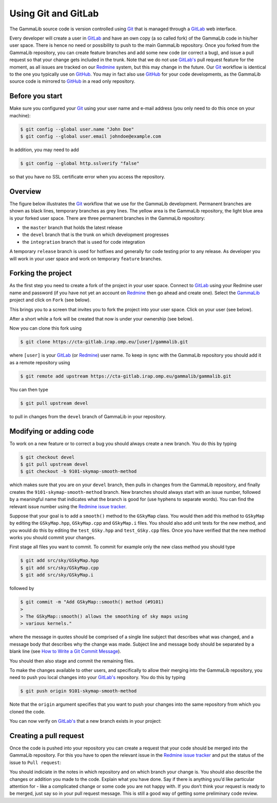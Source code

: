 .. _git:

Using Git and GitLab
====================

The GammaLib source code is version controlled using
`Git <https://git-scm.com/>`_ that is managed through a
`GitLab <https://cta-gitlab.irap.omp.eu/gammalib/gammalib>`_ web interface.

Every developer will create a user in
`GitLab <https://cta-gitlab.irap.omp.eu/gammalib/gammalib>`_
and have an own copy (a so called fork) of the GammaLib code in his/her
user space.
There is hence no need or possibility to push to the main GammaLib
repository.
Once you forked from the GammaLib repository, you can create
feature branches and add some new code (or correct a bug), and issue a pull
request so that your change gets included in the trunk.
Note that we do not use
`GitLab's <https://cta-gitlab.irap.omp.eu/gammalib/gammalib>`_
pull request feature  for the moment, as all issues are tracked on our
`Redmine <https://cta-redmine.irap.omp.eu/projects/gammalib>`_
system, but this may change in the future.
Our `Git <https://git-scm.com/>`_ workflow is identical to the one you
typically use on `GitHub <https://github.com/gammalib/gammalib>`_.
You may in fact also use `GitHub <https://github.com/gammalib/gammalib>`_
for your code developments, as the GammaLib source code is mirrored to
`GitHub <https://github.com/gammalib/gammalib>`_ in a read only repository.


Before you start
----------------

Make sure you configured your `Git <https://git-scm.com/>`_ using your user
name and e-mail address (you only need to do this once on your machine):

.. code-block:: sh

   $ git config --global user.name "John Doe"
   $ git config --global user.email johndoe@example.com

In addition, you may need to add

.. code-block:: sh

   $ git config --global http.sslverify "false"

so that you have no SSL certificate error when you access the
repository.


Overview
--------

The figure below illustrates the `Git <https://git-scm.com/>`_ workflow
that we use for the GammaLib development.
Permanent branches are shown as black lines, temporary branches as grey lines.
The yellow area is the GammaLib repository, the light blue area is your
forked user space.
There are three permanent branches in the GammaLib repository:

* the ``master`` branch that holds the latest release
* the ``devel`` branch that is the trunk on which development progresses
* the ``integration`` branch that is used for code integration

A temporary ``release`` branch is used for hotfixes and generally for code
testing prior to any release.
As developer you will work in your user space and work on temporary
``feature`` branches.

.. image:: git-workflow.png
   :height: 400px
   :alt: Git workflow
   :align: center


Forking the project
-------------------

As the first step you need to create a fork of the project in your user
space.
Connect to `GitLab <https://cta-gitlab.irap.omp.eu/gammalib/gammalib>`_
using your Redmine user name and password (if you have not yet an
account on
`Redmine <https://cta-redmine.irap.omp.eu/projects/gammalib>`_ then go
ahead and create one).
Select the `GammaLib <https://cta-gitlab.irap.omp.eu/gammalib/gammalib>`_
project and click on ``Fork`` (see below).

.. image:: gitlab-fork-step1.jpg
   :width: 600px
   :alt: Forking the GammaLib repository
   :align: center

This brings you to a screen that invites you to fork the project into
your user space.
Click on your user (see below).

.. image:: gitlab-fork-step2.jpg
   :width: 600px
   :alt: Select user
   :align: center

After a short while a fork will be created that now is under your
ownership (see below).

.. image:: gitlab-fork-step3.jpg
   :width: 600px
   :alt: Forked created successfully
   :align: center

Now you can clone this fork using

.. code-block:: sh

   $ git clone https://cta-gitlab.irap.omp.eu/[user]/gammalib.git

where ``[user]`` is your
`GitLab <https://cta-gitlab.irap.omp.eu/gammalib/gammalib>`_
(or `Redmine <https://cta-redmine.irap.omp.eu/projects/gammalib>`_)
user name.
To keep in sync with the GammaLib repository you should add it as
a remote repository using

.. code-block:: sh

   $ git remote add upstream https://cta-gitlab.irap.omp.eu/gammalib/gammalib.git

You can then type

.. code-block:: sh

   $ git pull upstream devel

to pull in changes from the ``devel`` branch of GammaLib in your
repository.


Modifying or adding code
------------------------

To work on a new feature or to correct a bug you should always create a new
branch.
You do this by typing

.. code-block:: sh

   $ git checkout devel
   $ git pull upstream devel
   $ git checkout -b 9101-skymap-smooth-method

which makes sure that you are on your ``devel`` branch, then pulls in changes
from the GammaLib repository, and finally creates the
``9101-skymap-smooth-method`` branch.
New branches should always start with an issue number, followed by
a meaningful name that indicates what the branch is good for (use hyphens
to separate words).
You can find the relevant issue number using the
`Redmine issue tracker <https://cta-redmine.irap.omp.eu/projects/gammalib/issues>`_.

Suppose that your goal is to add a ``smooth()`` method to the ``GSkyMap``
class.
You would then add this method to ``GSkyMap`` by editing the
``GSkyMap.hpp``, ``GSkyMap.cpp`` and ``GSkyMap.i`` files.
You should also add unit tests for the new method, and you would do
this by editing the ``test_GSky.hpp`` and ``test_GSky.cpp`` files.
Once you have verified that the new method works you should commit
your changes.

First stage all files you want to commit.
To commit for example only the new class method you should type

.. code-block:: sh

   $ git add src/sky/GSkyMap.hpp
   $ git add src/sky/GSkyMap.cpp
   $ git add src/sky/GSkyMap.i

followed by

.. code-block:: sh

   $ git commit -m "Add GSkyMap::smooth() method (#9101)
   >
   > The GSkyMap::smooth() allows the smoothing of sky maps using
   > various kernels."

where the message in quotes should be comprised of a single line subject
that describes what was changed, and a message body that describes why
the change was made. Subject line and message body should be separated
by a blank line (see `How to Write a Git Commit Message
<http://chris.beams.io/posts/git-commit/>`_).

You should then also stage and commit the remaining files.

To make the changes available to other users, and specifically to allow
their merging into the GammaLib repository, you need to push you local
changes into your
`GitLab's <https://cta-gitlab.irap.omp.eu/gammalib/gammalib>`_
repository.
You do this by typing

.. code-block:: sh

   $ git push origin 9101-skymap-smooth-method

Note that the ``origin`` argument specifies that you want to push your
changes into the same repository from which you cloned the code.

You can now verify on
`GitLab's <https://cta-gitlab.irap.omp.eu/gammalib/gammalib>`_
that a new branch exists in your project:

.. image:: gitlab-push.jpg
   :width: 600px
   :alt: Pushing a new branch
   :align: center


Creating a pull request
-----------------------

Once the code is pushed into your repository you can create a request that
your code should be merged into the GammaLib repository.
For this you have to open the relevant issue in the
`Redmine issue tracker <https://cta-redmine.irap.omp.eu/projects/gammalib/issues>`_
and put the status of the issue to ``Pull request``:

.. image:: pull-request.jpg
   :width: 600px
   :alt: Creating a pull request
   :align: center

You should indiciate in the notes in which repository and on which branch
your change is.
You should also describe the changes or addition you made to the code.
Explain what you have done. Say if there is anything you’d like particular
attention for - like a complicated change or some code you are not happy
with.
If you don’t think your request is ready to be merged, just say so in your
pull request message.
This is still a good way of getting some preliminary code review.
